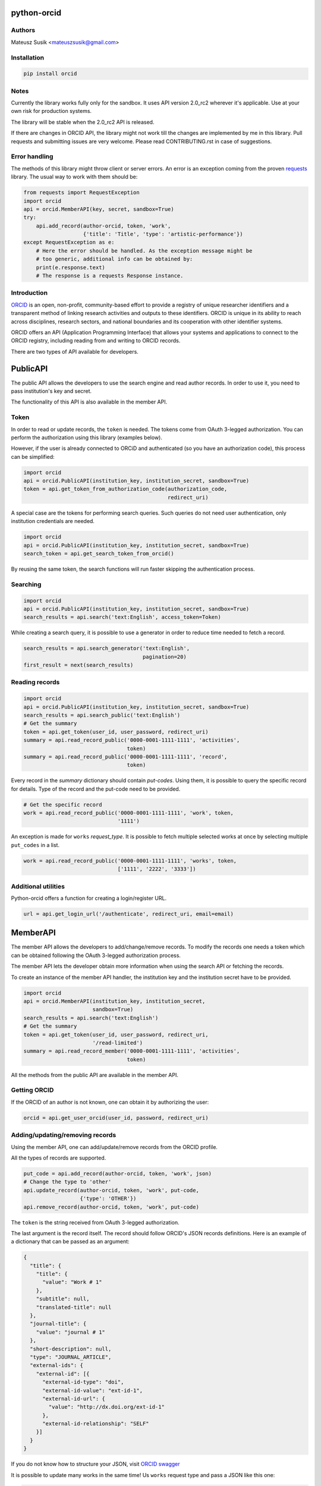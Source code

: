 python-orcid
============

.. image:: https://badges.gitter.im/ORCID/python-orcid.svg
   :alt: Join the chat at https://gitter.im/ORCID/python-orcid
   :target: https://gitter.im/ORCID/python-orcid?utm_source=badge&utm_medium=badge&utm_campaign=pr-badge&utm_content=badge

.. image:: https://img.shields.io/travis/ORCID/python-orcid.svg?style=flat-square
  :target: https://travis-ci.org/ORCID/python-orcid
.. image:: https://img.shields.io/coveralls/ORCID/python-orcid.svg?style=flat-square
  :target: https://coveralls.io/r/ORCID/python-orcid?branch=master
.. image:: https://img.shields.io/pypi/dm/orcid.svg?style=flat-square
  :target: https://pypi.python.org/pypi/orcid/
.. image:: https://img.shields.io/pypi/l/orcid.svg?style=flat-square
  :target: https://pypi.python.org/pypi/orcid/
.. image:: https://img.shields.io/badge/status-beta-red.svg?style=flat-square
  :target: https://pypi.python.org/pypi/orcid/

Authors
-------

Mateusz Susik <mateuszsusik@gmail.com>

Installation
------------

.. code-block:: bash

    pip install orcid

Notes
-----

Currently the library works fully only for the sandbox. It uses API version
2.0_rc2 wherever it's applicable. Use at your own risk for production systems.

The library will be stable when the 2.0_rc2 API is released.

If there are changes in ORCID API, the library might not work till the changes
are implemented by me in this library. Pull requests and submitting issues
are very welcome. Please read CONTRIBUTING.rst in case of suggestions.

Error handling
--------------

The methods of this library might throw client or server errors. An error is 
an exception coming from the proven
`requests <http://docs.python-requests.org/en/latest/>`_ library. The usual
way to work with them should be:

.. code-block:: python
  
    from requests import RequestException
    import orcid
    api = orcid.MemberAPI(key, secret, sandbox=True)
    try:
        api.add_record(author-orcid, token, 'work',
                       {'title': 'Title', 'type': 'artistic-performance'})
    except RequestException as e:
        # Here the error should be handled. As the exception message might be
        # too generic, additional info can be obtained by:
        print(e.response.text)
        # The response is a requests Response instance.


Introduction
------------

`ORCID <http://orcid.org/>`_ is an open, non-profit, community-based effort to
provide a registry of unique researcher identifiers and a transparent method
of linking research activities and outputs to these identifiers. ORCID is
unique in its ability to reach across disciplines, research sectors, and
national boundaries and its cooperation with other identifier systems.

ORCID offers an API (Application Programming Interface) that allows your
systems and applications to connect to the ORCID registry, including reading
from and writing to ORCID records.

There are two types of API available for developers.


PublicAPI
=========

The public API allows the developers to use the search engine and read author
records. In order to use it, you need to pass institution's key and secret.

The functionality of this API is also available in the member API.

Token
-----

In order to read or update records, the ``token`` is needed. The tokens come
from OAuth 3-legged authorization. You can perform the authorization using
this library (examples below).

However, if the user is already connected to ORCiD and authenticated (so you
have an authorization code), this process can be simplified:

.. code-block:: python

    import orcid
    api = orcid.PublicAPI(institution_key, institution_secret, sandbox=True)
    token = api.get_token_from_authorization_code(authorization_code,
                                                  redirect_uri)

A special case are the tokens for performing search queries. Such queries
do not need user authentication, only institution credentials are needed.

.. code-block:: python

    import orcid
    api = orcid.PublicAPI(institution_key, institution_secret, sandbox=True)
    search_token = api.get_search_token_from_orcid()

By reusing the same token, the search functions will run faster skipping
the authentication process.


Searching
---------

.. code-block:: python

    import orcid
    api = orcid.PublicAPI(institution_key, institution_secret, sandbox=True)
    search_results = api.search('text:English', access_token=Token)


While creating a search query, it is possible to use a generator in
order to reduce time needed to fetch a record.

.. code-block:: python

    search_results = api.search_generator('text:English',
                                          pagination=20)
    first_result = next(search_results)


Reading records
---------------

.. code-block:: python

    import orcid
    api = orcid.PublicAPI(institution_key, institution_secret, sandbox=True)
    search_results = api.search_public('text:English')
    # Get the summary
    token = api.get_token(user_id, user_password, redirect_uri)
    summary = api.read_record_public('0000-0001-1111-1111', 'activities',
                                     token)
    summary = api.read_record_public('0000-0001-1111-1111', 'record',
                                     token)


Every record in the `summary` dictionary should contain *put-codes*. Using
them, it is possible to query the specific record for details. Type of the
record and the put-code need to be provided.

.. code-block:: python

    # Get the specific record
    work = api.read_record_public('0000-0001-1111-1111', 'work', token,
                                  '1111')

An exception is made for ``works`` `request_type`. It is possible to
fetch multiple selected works at once by selecting multiple
``put_codes`` in a list.

.. code-block:: python

    work = api.read_record_public('0000-0001-1111-1111', 'works', token,
                                  ['1111', '2222', '3333'])

Additional utilities
--------------------

Python-orcid offers a function for creating a login/register URL.

.. code-block:: python

    url = api.get_login_url('/authenticate', redirect_uri, email=email)


MemberAPI
=========

The member API allows the developers to add/change/remove records.
To modify the records one needs a token which can be obtained following
the OAuth 3-legged authorization process.

The member API lets the developer obtain more information when using the
search API or fetching the records.

To create an instance of the member API handler, the institution key and the
institution secret have to be provided.

.. code-block:: python

    import orcid
    api = orcid.MemberAPI(institution_key, institution_secret,
                          sandbox=True)
    search_results = api.search('text:English')
    # Get the summary
    token = api.get_token(user_id, user_password, redirect_uri,
                          '/read-limited')
    summary = api.read_record_member('0000-0001-1111-1111', 'activities',
                                     token)

All the methods from the public API are available in the member API.

Getting ORCID
-------------

If the ORCID of an author is not known, one can obtain it by authorizing the
user:

.. code-block:: python

    orcid = api.get_user_orcid(user_id, password, redirect_uri)


Adding/updating/removing records
--------------------------------

Using the member API, one can add/update/remove records from the ORCID profile.

All the types of records are supported.

.. code-block:: python

    put_code = api.add_record(author-orcid, token, 'work', json)
    # Change the type to 'other'
    api.update_record(author-orcid, token, 'work', put-code,
                      {'type': 'OTHER'})
    api.remove_record(author-orcid, token, 'work', put-code)


The ``token`` is the string received from OAuth 3-legged authorization.

The last argument is the record itself. The record should
follow ORCID's JSON records definitions. Here is an
example of a dictionary that can be passed as an argument:

.. code-block:: python

    {
      "title": {
        "title": {
          "value": "Work # 1"
        },
        "subtitle": null,
        "translated-title": null
      },
      "journal-title": {
        "value": "journal # 1"
      },
      "short-description": null,
      "type": "JOURNAL_ARTICLE",
      "external-ids": {
        "external-id": [{
          "external-id-type": "doi",
          "external-id-value": "ext-id-1",
          "external-id-url": {
            "value": "http://dx.doi.org/ext-id-1"
          },
          "external-id-relationship": "SELF"
        }]
      }
    }

If you do not know how to structure your JSON, visit
`ORCID swagger <https://api.orcid.org/v2.0>`_

It is possible to update many works in the same time!
Us ``works`` request type and pass a JSON like this one:

.. code-block:: python

  "bulk": [
  {
    "work": {
      "title": {
        "title": {
          "value": "Work # 1"
        },
      },
      "journal-title": {
        "value": "journal # 1"
      },
      "type": "JOURNAL_ARTICLE",
      "external-ids": {
        "external-id": [{
          "external-id-type": "doi",
          "external-id-value": "ext-id-1",
          "external-id-url": {
            "value": "http://dx.doi.org/ext-id-1"
          },
          "external-id-relationship": "SELF"
        }]
      }
    }
  },
  {
    "work": {
      "title": {
        "title": {
          "value": "Work # 2"
        },
      },
      "journal-title": {
        "value": "journal # 2"
      },
      "type": "JOURNAL_ARTICLE",
      "external-ids": {
        "external-id": [{
          "external-id-type": "doi",
          "external-id-value": "ext-id-2",
          "external-id-url": {
            "value": "http://dx.doi.org/ext-id-2"
          },
          "external-id-relationship": "SELF"
        }]
      }
    }
  }
  ]
